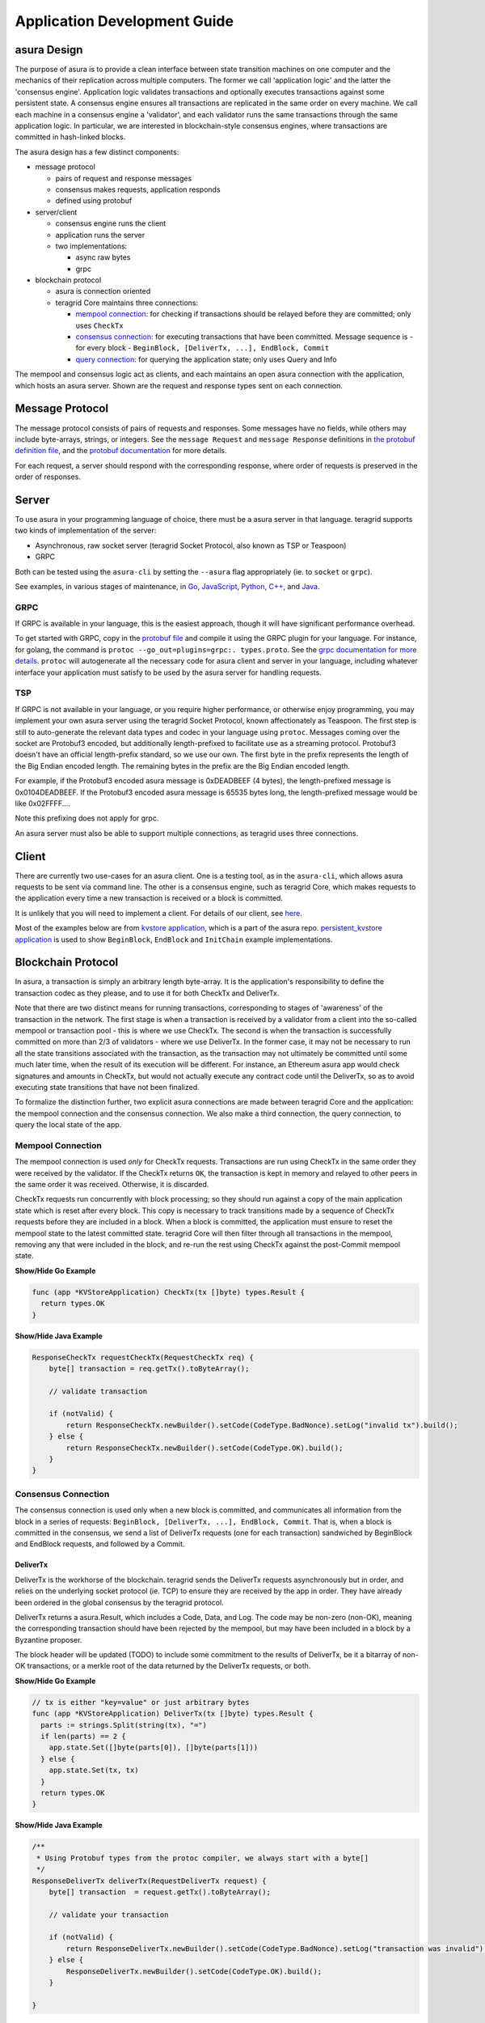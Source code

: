 Application Development Guide
=============================

asura Design
-----------

The purpose of asura is to provide a clean interface between state
transition machines on one computer and the mechanics of their
replication across multiple computers. The former we call 'application
logic' and the latter the 'consensus engine'. Application logic
validates transactions and optionally executes transactions against some
persistent state. A consensus engine ensures all transactions are
replicated in the same order on every machine. We call each machine in a
consensus engine a 'validator', and each validator runs the same
transactions through the same application logic. In particular, we are
interested in blockchain-style consensus engines, where transactions are
committed in hash-linked blocks.

The asura design has a few distinct components:

-  message protocol

   -  pairs of request and response messages
   -  consensus makes requests, application responds
   -  defined using protobuf

-  server/client

   -  consensus engine runs the client
   -  application runs the server
   -  two implementations:

      -  async raw bytes
      -  grpc

-  blockchain protocol

   -  asura is connection oriented
   -  teragrid Core maintains three connections:

      -  `mempool connection <#mempool-connection>`__: for checking if
         transactions should be relayed before they are committed; only
         uses ``CheckTx``
      -  `consensus connection <#consensus-connection>`__: for executing
         transactions that have been committed. Message sequence is -
         for every block -
         ``BeginBlock, [DeliverTx, ...], EndBlock, Commit``
      -  `query connection <#query-connection>`__: for querying the
         application state; only uses Query and Info

The mempool and consensus logic act as clients, and each maintains an
open asura connection with the application, which hosts an asura server.
Shown are the request and response types sent on each connection.

Message Protocol
----------------

The message protocol consists of pairs of requests and responses. Some
messages have no fields, while others may include byte-arrays, strings,
or integers. See the ``message Request`` and ``message Response``
definitions in `the protobuf definition
file <https://github.com/teragrid/asura/blob/master/types/types.proto>`__,
and the `protobuf
documentation <https://developers.google.com/protocol-buffers/docs/overview>`__
for more details.

For each request, a server should respond with the corresponding
response, where order of requests is preserved in the order of
responses.

Server
------

To use asura in your programming language of choice, there must be a asura
server in that language. teragrid supports two kinds of implementation
of the server:

-  Asynchronous, raw socket server (teragrid Socket Protocol, also
   known as TSP or Teaspoon)
-  GRPC

Both can be tested using the ``asura-cli`` by setting the ``--asura`` flag
appropriately (ie. to ``socket`` or ``grpc``).

See examples, in various stages of maintenance, in
`Go <https://github.com/teragrid/asura/tree/master/server>`__,
`JavaScript <https://github.com/teragrid/js-asura>`__,
`Python <https://github.com/teragrid/asura/tree/master/example/python3/asura>`__,
`C++ <https://github.com/mdyring/cpp-tmsp>`__, and
`Java <https://github.com/jteragrid/jasura>`__.

GRPC
~~~~

If GRPC is available in your language, this is the easiest approach,
though it will have significant performance overhead.

To get started with GRPC, copy in the `protobuf
file <https://github.com/teragrid/asura/blob/master/types/types.proto>`__
and compile it using the GRPC plugin for your language. For instance,
for golang, the command is
``protoc --go_out=plugins=grpc:. types.proto``. See the `grpc
documentation for more details <http://www.grpc.io/docs/>`__. ``protoc``
will autogenerate all the necessary code for asura client and server in
your language, including whatever interface your application must
satisfy to be used by the asura server for handling requests.

TSP
~~~

If GRPC is not available in your language, or you require higher
performance, or otherwise enjoy programming, you may implement your own
asura server using the teragrid Socket Protocol, known affectionately
as Teaspoon. The first step is still to auto-generate the relevant data
types and codec in your language using ``protoc``. Messages coming over
the socket are Protobuf3 encoded, but additionally length-prefixed to
facilitate use as a streaming protocol. Protobuf3 doesn't have an
official length-prefix standard, so we use our own. The first byte in
the prefix represents the length of the Big Endian encoded length. The
remaining bytes in the prefix are the Big Endian encoded length.

For example, if the Protobuf3 encoded asura message is 0xDEADBEEF (4
bytes), the length-prefixed message is 0x0104DEADBEEF. If the Protobuf3
encoded asura message is 65535 bytes long, the length-prefixed message
would be like 0x02FFFF....

Note this prefixing does not apply for grpc.

An asura server must also be able to support multiple connections, as
teragrid uses three connections.

Client
------

There are currently two use-cases for an asura client. One is a testing
tool, as in the ``asura-cli``, which allows asura requests to be sent via
command line. The other is a consensus engine, such as teragrid Core,
which makes requests to the application every time a new transaction is
received or a block is committed.

It is unlikely that you will need to implement a client. For details of
our client, see
`here <https://github.com/teragrid/asura/tree/master/client>`__.

Most of the examples below are from `kvstore application
<https://github.com/teragrid/asura/blob/master/example/kvstore/kvstore.go>`__,
which is a part of the asura repo. `persistent_kvstore application
<https://github.com/teragrid/asura/blob/master/example/kvstore/persistent_kvstore.go>`__
is used to show ``BeginBlock``, ``EndBlock`` and ``InitChain``
example implementations.

Blockchain Protocol
-------------------

In asura, a transaction is simply an arbitrary length byte-array. It is
the application's responsibility to define the transaction codec as they
please, and to use it for both CheckTx and DeliverTx.

Note that there are two distinct means for running transactions,
corresponding to stages of 'awareness' of the transaction in the
network. The first stage is when a transaction is received by a
validator from a client into the so-called mempool or transaction pool -
this is where we use CheckTx. The second is when the transaction is
successfully committed on more than 2/3 of validators - where we use
DeliverTx. In the former case, it may not be necessary to run all the
state transitions associated with the transaction, as the transaction
may not ultimately be committed until some much later time, when the
result of its execution will be different. For instance, an Ethereum
asura app would check signatures and amounts in CheckTx, but would not
actually execute any contract code until the DeliverTx, so as to avoid
executing state transitions that have not been finalized.

To formalize the distinction further, two explicit asura connections are
made between teragrid Core and the application: the mempool connection
and the consensus connection. We also make a third connection, the query
connection, to query the local state of the app.

Mempool Connection
~~~~~~~~~~~~~~~~~~

The mempool connection is used *only* for CheckTx requests. Transactions
are run using CheckTx in the same order they were received by the
validator. If the CheckTx returns ``OK``, the transaction is kept in
memory and relayed to other peers in the same order it was received.
Otherwise, it is discarded.

CheckTx requests run concurrently with block processing; so they should
run against a copy of the main application state which is reset after
every block. This copy is necessary to track transitions made by a
sequence of CheckTx requests before they are included in a block. When a
block is committed, the application must ensure to reset the mempool
state to the latest committed state. teragrid Core will then filter
through all transactions in the mempool, removing any that were included
in the block, and re-run the rest using CheckTx against the post-Commit
mempool state.

.. container:: toggle

    .. container:: header

        **Show/Hide Go Example**

    .. code-block:: go

        func (app *KVStoreApplication) CheckTx(tx []byte) types.Result {
          return types.OK
        }

.. container:: toggle

    .. container:: header

        **Show/Hide Java Example**

    .. code-block:: java

        ResponseCheckTx requestCheckTx(RequestCheckTx req) {
            byte[] transaction = req.getTx().toByteArray();

            // validate transaction

            if (notValid) {
                return ResponseCheckTx.newBuilder().setCode(CodeType.BadNonce).setLog("invalid tx").build();
            } else {
                return ResponseCheckTx.newBuilder().setCode(CodeType.OK).build();
            }
        }

Consensus Connection
~~~~~~~~~~~~~~~~~~~~

The consensus connection is used only when a new block is committed, and
communicates all information from the block in a series of requests:
``BeginBlock, [DeliverTx, ...], EndBlock, Commit``. That is, when a
block is committed in the consensus, we send a list of DeliverTx
requests (one for each transaction) sandwiched by BeginBlock and
EndBlock requests, and followed by a Commit.

DeliverTx
^^^^^^^^^

DeliverTx is the workhorse of the blockchain. teragrid sends the
DeliverTx requests asynchronously but in order, and relies on the
underlying socket protocol (ie. TCP) to ensure they are received by the
app in order. They have already been ordered in the global consensus by
the teragrid protocol.

DeliverTx returns a asura.Result, which includes a Code, Data, and Log.
The code may be non-zero (non-OK), meaning the corresponding transaction
should have been rejected by the mempool, but may have been included in
a block by a Byzantine proposer.

The block header will be updated (TODO) to include some commitment to
the results of DeliverTx, be it a bitarray of non-OK transactions, or a
merkle root of the data returned by the DeliverTx requests, or both.

.. container:: toggle

    .. container:: header

        **Show/Hide Go Example**

    .. code-block:: go

        // tx is either "key=value" or just arbitrary bytes
        func (app *KVStoreApplication) DeliverTx(tx []byte) types.Result {
          parts := strings.Split(string(tx), "=")
          if len(parts) == 2 {
            app.state.Set([]byte(parts[0]), []byte(parts[1]))
          } else {
            app.state.Set(tx, tx)
          }
          return types.OK
        }

.. container:: toggle

    .. container:: header

        **Show/Hide Java Example**

    .. code-block:: java

        /**
         * Using Protobuf types from the protoc compiler, we always start with a byte[]
         */
        ResponseDeliverTx deliverTx(RequestDeliverTx request) {
            byte[] transaction  = request.getTx().toByteArray();

            // validate your transaction

            if (notValid) {
                return ResponseDeliverTx.newBuilder().setCode(CodeType.BadNonce).setLog("transaction was invalid").build();
            } else {
                ResponseDeliverTx.newBuilder().setCode(CodeType.OK).build();
            }

        }

Commit
^^^^^^

Once all processing of the block is complete, teragrid sends the
Commit request and blocks waiting for a response. While the mempool may
run concurrently with block processing (the BeginBlock, DeliverTxs, and
EndBlock), it is locked for the Commit request so that its state can be
safely reset during Commit. This means the app *MUST NOT* do any
blocking communication with the mempool (ie. broadcast\_tx) during
Commit, or there will be deadlock. Note also that all remaining
transactions in the mempool are replayed on the mempool connection
(CheckTx) following a commit.

The app should respond to the Commit request with a byte array, which is the deterministic
state root of the application. It is included in the header of the next
block. It can be used to provide easily verified Merkle-proofs of the
state of the application.

It is expected that the app will persist state to disk on Commit. The
option to have all transactions replayed from some previous block is the
job of the `Handshake <#handshake>`__.

.. container:: toggle

    .. container:: header

        **Show/Hide Go Example**

    .. code-block:: go

        func (app *KVStoreApplication) Commit() types.Result {
          hash := app.state.Hash()
          return types.NewResultOK(hash, "")
        }

.. container:: toggle

    .. container:: header

        **Show/Hide Java Example**

    .. code-block:: java

        ResponseCommit requestCommit(RequestCommit requestCommit) {

            // update the internal app-state
            byte[] newAppState = calculateAppState();

            // and return it to the node
            return ResponseCommit.newBuilder().setCode(CodeType.OK).setData(ByteString.copyFrom(newAppState)).build();
        }

BeginBlock
^^^^^^^^^^

The BeginBlock request can be used to run some code at the beginning of
every block. It also allows teragrid to send the current block hash
and header to the application, before it sends any of the transactions.

The app should remember the latest height and header (ie. from which it
has run a successful Commit) so that it can tell teragrid where to
pick up from when it restarts. See information on the Handshake, below.

.. container:: toggle

    .. container:: header

        **Show/Hide Go Example**

    .. code-block:: go

        // Track the block hash and header information
        func (app *PersistentKVStoreApplication) BeginBlock(params types.RequestBeginBlock) {
          // update latest block info
          app.blockHeader = params.Header

          // reset valset changes
          app.changes = make([]*types.Validator, 0)
        }

.. container:: toggle

    .. container:: header

        **Show/Hide Java Example**

    .. code-block:: java

        /*
         * all types come from protobuf definition
         */
        ResponseBeginBlock requestBeginBlock(RequestBeginBlock req) {

            Header header = req.getHeader();
            byte[] prevAppHash = header.getAppHash().toByteArray();
            long prevHeight = header.getHeight();
            long numTxs = header.getNumTxs();

            // run your pre-block logic. Maybe prepare a state snapshot, message components, etc

            return ResponseBeginBlock.newBuilder().build();
        }

EndBlock
^^^^^^^^

The EndBlock request can be used to run some code at the end of every block.
Additionally, the response may contain a list of validators, which can be used
to update the validator set. To add a new validator or update an existing one,
simply include them in the list returned in the EndBlock response. To remove
one, include it in the list with a ``power`` equal to ``0``. teragrid core
will take care of updating the validator set. Note the change in voting power
must be strictly less than 1/3 per block if you want a light client to be able
to prove the transition externally. See the `light client docs
<https://godoc.org/github.com/teragrid/teragrid/lite#hdr-How_We_Track_Validators>`__
for details on how it tracks validators.

.. container:: toggle

    .. container:: header

        **Show/Hide Go Example**

    .. code-block:: go

        // Update the validator set
        func (app *PersistentKVStoreApplication) EndBlock(req types.RequestEndBlock) types.ResponseEndBlock {
          return types.ResponseEndBlock{ValidatorUpdates: app.ValUpdates}
        }

.. container:: toggle

    .. container:: header

        **Show/Hide Java Example**

    .. code-block:: java

        /*
         * Assume that one validator changes. The new validator has a power of 10
         */
        ResponseEndBlock requestEndBlock(RequestEndBlock req) {
            final long currentHeight = req.getHeight();
            final byte[] validatorPubKey = getValPubKey();

            ResponseEndBlock.Builder builder = ResponseEndBlock.newBuilder();
            builder.addDiffs(1, Types.Validator.newBuilder().setPower(10L).setPubKey(ByteString.copyFrom(validatorPubKey)).build());

            return builder.build();
        }

Query Connection
~~~~~~~~~~~~~~~~

This connection is used to query the application without engaging
consensus. It's exposed over the teragrid core rpc, so clients can
query the app without exposing a server on the app itself, but they must
serialize each query as a single byte array. Additionally, certain
"standardized" queries may be used to inform local decisions, for
instance about which peers to connect to.

teragrid Core currently uses the Query connection to filter peers upon
connecting, according to IP address or public key. For instance,
returning non-OK asura response to either of the following queries will
cause teragrid to not connect to the corresponding peer:

-  ``p2p/filter/addr/<addr>``, where ``<addr>`` is an IP address.
-  ``p2p/filter/pubkey/<pubkey>``, where ``<pubkey>`` is the hex-encoded
   ED25519 key of the node (not it's validator key)

Note: these query formats are subject to change!

.. container:: toggle

    .. container:: header

        **Show/Hide Go Example**

    .. code-block:: go

        func (app *KVStoreApplication) Query(reqQuery types.RequestQuery) (resQuery types.ResponseQuery) {
          if reqQuery.Prove {
            value, proof, exists := app.state.Proof(reqQuery.Data)
            resQuery.Index = -1 // TODO make Proof return index
            resQuery.Key = reqQuery.Data
            resQuery.Value = value
            resQuery.Proof = proof
            if exists {
              resQuery.Log = "exists"
            } else {
              resQuery.Log = "does not exist"
            }
            return
          } else {
            index, value, exists := app.state.Get(reqQuery.Data)
            resQuery.Index = int64(index)
            resQuery.Value = value
            if exists {
              resQuery.Log = "exists"
            } else {
              resQuery.Log = "does not exist"
            }
            return
          }
        }

.. container:: toggle

    .. container:: header

        **Show/Hide Java Example**

    .. code-block:: java

        ResponseQuery requestQuery(RequestQuery req) {
            final boolean isProveQuery = req.getProve();
            final ResponseQuery.Builder responseBuilder = ResponseQuery.newBuilder();

            if (isProveQuery) {
                com.app.example.ProofResult proofResult = generateProof(req.getData().toByteArray());
                final byte[] proofAsByteArray = proofResult.getAsByteArray();

                responseBuilder.setProof(ByteString.copyFrom(proofAsByteArray));
                responseBuilder.setKey(req.getData());
                responseBuilder.setValue(ByteString.copyFrom(proofResult.getData()));
                responseBuilder.setLog(result.getLogValue());
            } else {
                byte[] queryData = req.getData().toByteArray();

                final com.app.example.QueryResult result = generateQueryResult(queryData);

                responseBuilder.setIndex(result.getIndex());
                responseBuilder.setValue(ByteString.copyFrom(result.getValue()));
                responseBuilder.setLog(result.getLogValue());
            }

            return responseBuilder.build();
        }

Handshake
~~~~~~~~~

When the app or teragrid restarts, they need to sync to a common
height. When an asura connection is first established, teragrid will
call ``Info`` on the Query connection. The response should contain the
LastBlockHeight and LastBlockAppHash - the former is the last block for
which the app ran Commit successfully, the latter is the response
from that Commit.

Using this information, teragrid will determine what needs to be
replayed, if anything, against the app, to ensure both teragrid and
the app are synced to the latest block height.

If the app returns a LastBlockHeight of 0, teragrid will just replay
all blocks.

.. container:: toggle

    .. container:: header

        **Show/Hide Go Example**

    .. code-block:: go

        func (app *KVStoreApplication) Info(req types.RequestInfo) (resInfo types.ResponseInfo) {
          return types.ResponseInfo{Data: cmn.Fmt("{\"size\":%v}", app.state.Size())}
        }

.. container:: toggle

    .. container:: header

        **Show/Hide Java Example**

    .. code-block:: java

        ResponseInfo requestInfo(RequestInfo req) {
            final byte[] lastAppHash = getLastAppHash();
            final long lastHeight = getLastHeight();
            return ResponseInfo.newBuilder().setLastBlockAppHash(ByteString.copyFrom(lastAppHash)).setLastBlockHeight(lastHeight).build();
        }

Genesis
~~~~~~~

``InitChain`` will be called once upon the genesis. ``params`` includes the
initial validator set. Later on, it may be extended to take parts of the
consensus params.

.. container:: toggle

    .. container:: header

        **Show/Hide Go Example**

    .. code-block:: go

        // Save the validators in the merkle tree
        func (app *PersistentKVStoreApplication) InitChain(params types.RequestInitChain) {
          for _, v := range params.Validators {
            r := app.updateValidator(v)
            if r.IsErr() {
              app.logger.Error("Error updating validators", "r", r)
            }
          }
        }

.. container:: toggle

    .. container:: header

        **Show/Hide Java Example**

    .. code-block:: java

        /*
         * all types come from protobuf definition
         */
        ResponseInitChain requestInitChain(RequestInitChain req) {
            final int validatorsCount = req.getValidatorsCount();
            final List<Types.Validator> validatorsList = req.getValidatorsList();

            validatorsList.forEach((validator) -> {
                long power = validator.getPower();
                byte[] validatorPubKey = validator.getPubKey().toByteArray();

                // do somehing for validator setup in app
            });

            return ResponseInitChain.newBuilder().build();
        }
